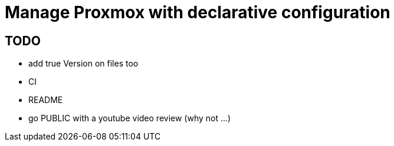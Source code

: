 = Manage Proxmox with declarative configuration

== TODO

 * add true Version on files too
 * CI
 * README
 * go PUBLIC with a youtube video review (why not ...)

